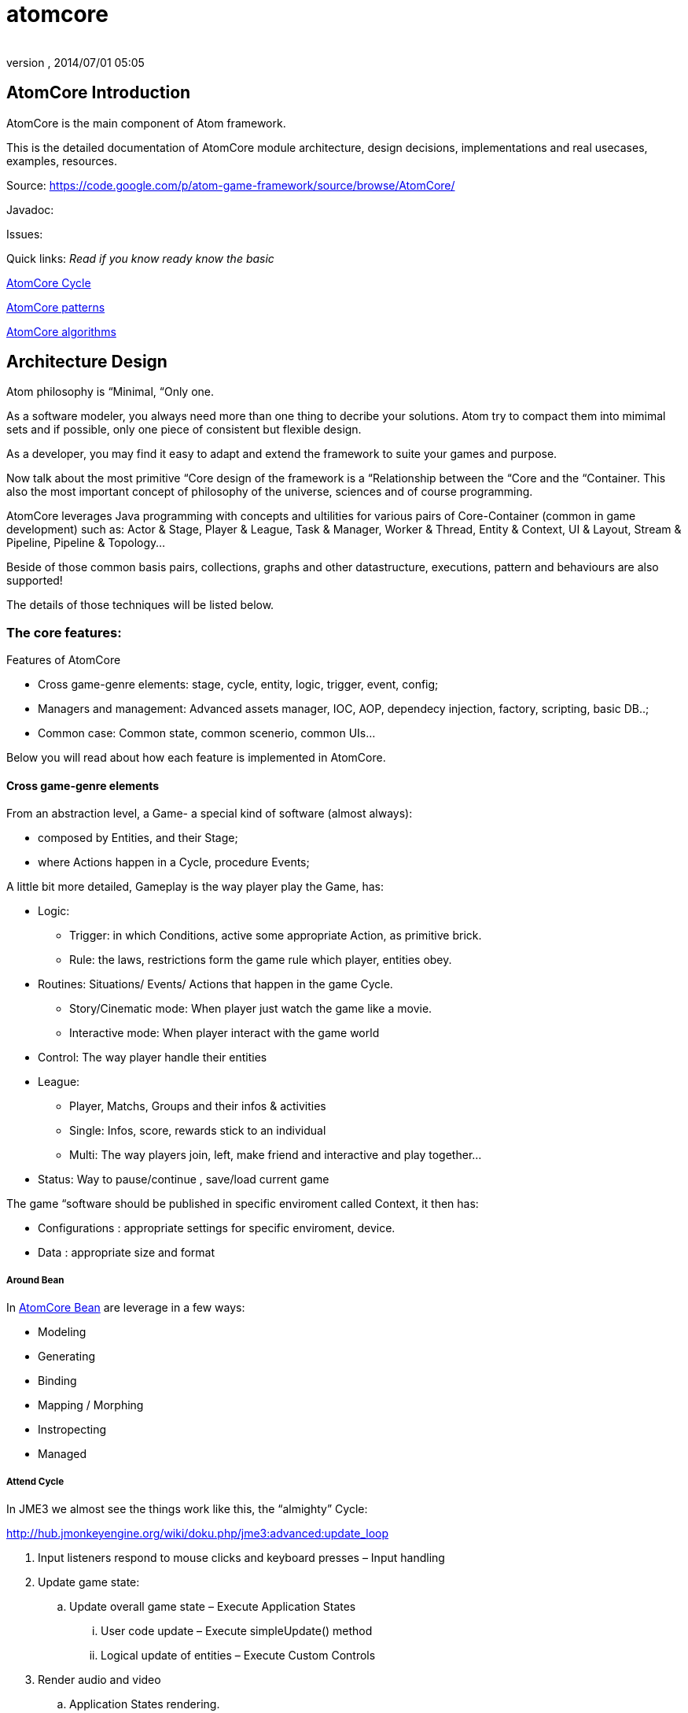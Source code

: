 = atomcore
:author: 
:revnumber: 
:revdate: 2014/07/01 05:05
:relfileprefix: ../../../
:imagesdir: ../../..
ifdef::env-github,env-browser[:outfilesuffix: .adoc]



== AtomCore Introduction

AtomCore is the main component of Atom framework.


This is the detailed documentation of AtomCore module architecture, design decisions, implementations and real usecases, examples, resources.


Source: link:https://code.google.com/p/atom-game-framework/source/browse/AtomCore/[https://code.google.com/p/atom-game-framework/source/browse/AtomCore/]


Javadoc: 


Issues:


Quick links: _Read if you know ready know the basic_


<<jme3/advanced/atom_framework/atomcore/cycle#,AtomCore Cycle>>


<<jme3/advanced/atom_framework/design/patterns#,AtomCore patterns>>


<<jme3/advanced/atom_framework/atomcore/algorithms#,AtomCore algorithms>>



== Architecture Design

Atom philosophy is “Minimal, “Only one.


As a software modeler, you always need more than one thing to decribe your solutions. Atom try to compact them into mimimal sets and if possible, only one piece of consistent but flexible design.


As a developer, you may find it easy to adapt and extend the framework to suite your games and purpose.


Now talk about the most primitive “Core design of the framework is a “Relationship between the “Core and the “Container. This also the most important concept of philosophy of the universe, sciences and of course programming.


AtomCore leverages Java programming with concepts and ultilities for various pairs of Core-Container (common in game development) such as: Actor &amp; Stage, Player &amp; League, Task &amp; Manager, Worker &amp; Thread, Entity &amp; Context, UI &amp; Layout, Stream &amp; Pipeline, Pipeline &amp; Topology…


Beside of those common basis pairs, collections, graphs and other datastructure, executions, pattern and behaviours are also supported!


The details of those techniques will be listed below.



=== The core features:

Features of AtomCore


*  Cross game-genre elements: stage, cycle, entity, logic, trigger, event, config;
*  Managers and management: Advanced assets manager, IOC, AOP, dependecy injection, factory, scripting, basic DB..;
*  Common case: Common state, common scenerio, common UIs…

Below you will read about how each feature is implemented in AtomCore.



==== Cross game-genre elements

From an abstraction level, a Game- a special kind of software (almost always):


*  composed by Entities, and their Stage; 
*  where Actions happen in a Cycle, procedure Events;

A little bit more detailed, Gameplay is the way player play the Game, has:


*  Logic:
**  Trigger: in which Conditions, active some appropriate Action, as primitive brick.
**  Rule: the laws, restrictions form the game rule which player, entities obey.

*  Routines: Situations/ Events/ Actions that happen in the game Cycle.
**  Story/Cinematic mode: When player just watch the game like a movie.
**  Interactive mode: When player interact with the game world

*  Control: The way player handle their entities
*  League: 
**  Player, Matchs, Groups and their infos &amp; activities
**  Single: Infos, score, rewards stick to an individual 
**  Multi: The way players join, left, make friend and interactive and play together…

*  Status: Way to pause/continue , save/load current game

The game “software should be published in specific enviroment called Context, it then has:


*  Configurations : appropriate settings for specific enviroment, device.
*  Data : appropriate size and format


===== Around Bean




In <<jme3/advanced/atom_framework/atomcore/beans#,AtomCore Bean>> are leverage in a few ways:


*  Modeling
*  Generating
*  Binding
*  Mapping / Morphing
*  Instropecting
*  Managed


===== Attend Cycle

In JME3 we almost see the things work like this, the “almighty” Cycle:


link:http://hub.jmonkeyengine.org/wiki/doku.php/jme3:advanced:update_loop[http://hub.jmonkeyengine.org/wiki/doku.php/jme3:advanced:update_loop]


.  Input listeners respond to mouse clicks and keyboard presses – Input handling
.  Update game state:
..  Update overall game state – Execute Application States
...  User code update – Execute simpleUpdate() method
...  Logical update of entities – Execute Custom Controls


.  Render audio and video
..  Application States rendering.
..  Scene rendering.
..  User code rendering – Execute simpleRender() method.

.  Repeat loop.

The reason this cycle exists is because of JME3 application tied strictly with monotholic processing method, and the main convict is OpenGL.


In Atom, is not actually the case!! Atom try to connect various parts of facilities in networks and try to run as independent-parallel as it can. Cycle defined as a pre-ordered routine is not suiable with the work of parallel processing and enterprise… That's why a sotiphicated customable-expandable “cycle is the heart to Atom framework which made it a solid replacement of “old JME3 cycle. 


Read more details in AtomCore's Cycle.


<<jme3/advanced/atom_framework/atomcore#,atomcore>>



===== As core of a whole Enterprise

As a long term follower of Spring (one of Atom inspiration) : 
link:http://spring.io/[http://spring.io/]  …
link:http://en.wikipedia.org/wiki/Spring_framework[http://en.wikipedia.org/wiki/Spring_framework]


I learnt few things,eventually Spring is for Enterprise, so most of its features is accessed through AtomEx, but AtomCore will have some of its goods to be integrated later.


<<jme3/advanced/atom_framework/atomex#,atomex>>



=== AtomCore concepts

....
 From the cross-genre games elements mentioned above, AtomCore introduce some concepts which latter implemented in classes in appropriate packages.
....


===== Entity


===== Managers

AtomCore introduce the concepts of Manager (then Helper, Worker, Actor later). What are they?


Managers are useful objects (usually Singleton) to manage aspects of a game, such as Rendering,  Sounds, World, Assets, Networks, Effects, etc…


Managers are born to help developer manage/ monitor/ manipulate every conner/ moment/ objects in the game code base and run-time activites.


Manager is the concept of who have responsibities and power over others (as its children or employee in the real world), essentially it is a list of its children, and have basic opertions like add,remove to manage that list… You can also think about it as the Control of the MVC paradigm where it is the mediator between Model and View. In JME3, you see Manager every where such as AssetManager, StateManager as the wraper of underlying functions. So, event mixed up quite a lot concepts at once, Manager in Scripting is extremely useful and fullfill the missing piece of the picture we are painting for a while here.


To clean the mist of confusion about mixed of concepts a little bit, there are some practical wisdoms about Manager implementation:


....
  Manager acts globally, handy: usually a Singleton, or really easy to reference in script
  Manager wrap underlying details in intuitive way
  Manager share common informations
  Manager executions are frequently : like in an default update cycle
  Manager have power over its children : its handle it children; in almost scenarios child has left its Manager's list come hollow (as null)
....

Entity related - Managers can be considered as the other piece in constrast with Entity, as it manage entity existing and activities. 


Also note that Managers normally form a Tree, with Hierarchy or dependency as commonly seen in OOP.


But, the Manager-Entity system is not forced to be in relationship with each other! If work as a flat array, the Manager system can be transform to a Component process as seen in COP. This open a door to integrated deeply with Component base solutions as describled below.



===== Actor


===== Task & Worker


===== Helper


===== Component base solution




You can read about Component base solutions and architecture here:


In AtomCore I sketch some interface of ES in which not care much about the implementation of the ES (pure data, smart bean, DB backed what ever…), open possiblities to intergrated ES libs in Atom framework.



==== Common implementations

....
  Of course a framewok is almost meaningless if it just contain psuedo code or interfaces without inplementation. I also implemented some common and useful piecies of code which ready to use :p. 
....


===== Common Cycle

The first thing should be mentioned, as essentital to the framework is root of the game activities: the Cycle - Ordered activities that repeat over and over!


My basic form of game Cycle aka CommonCycle crafted to work well with AppState concept of JME3 and other existed Managers (StateManager, AssetManager, InputManager..).


The Cycle consist 6 basis methods:


.  init : Lazy init and be injected with its dependencies declaretion
.  load : Load assets or underlying data (later than its dependencies) 
.  config : reconfig if need, even in update
.  start : trigger start a working routine of the object
.  update
.  end

why 6? Why cycle? The customizable version of cycle? Introduce new cycles, queues and stuffs. read <<jme3/advanced/atom_framework/atomcore/cycle#,cycle>>



==== Common scenarios

Common scenarios that almost every game have, help you to startup easily. That mean the code is there in the library, you can also overide because its very extensible!


*  Manage entities: add/remove/select 
*  Composable logic: with condition, trigger
*  Event messaging system (network ready): as inner / outter communicate media with eventbus and non blocking network
*  Provide user functions and controls: As State, Control, Actors
*  Game status persistent: Save/ Load/ Replay
*  Routines: Interactive / non interactive as Cycle change to InteractiveMode or CinematicMode. Handle Tasks, Actions in good concurent way (multi threading, actor..).
*  Easy UI making: as common ui below


== Common scenarios Detailed


=== Game related


==== Managed entities

The AtomCore offer (but not forced) you a way to manage “your entities (game objects) embeded to a scenegraph . This is the distinct point that made AtomCore entity difference with “other entity framework (component entity, pure data, …)


Detail:



==== Composable logic

In AtomCore version 0.1, i've implementated my own Conditional checking and composing classes and functions to build up a composable logic system. That means compose a logic phrase out of 2 boolean values: true and false!


This system later can be use as piece in Gameplay composing, piece of Decision tree, as Guard in Finite State Machine, as condition in selecting…


In AtomCore 0.2, I made a change, consider big affect to the whole AtomCore I adapted to Guava's Function and Predicate. What's so intereting about Java's functional flavours? It provides more ways to compose logic, also more consise, readable, resuable if done right… Read more about Predicate:
link:http://code.google.com/p/guava-libraries/wiki/FunctionalExplained#Predicates[http://code.google.com/p/guava-libraries/wiki/FunctionalExplained#Predicates]
link:http://java.dzone.com/articles/google-guavas-predicates[http://java.dzone.com/articles/google-guavas-predicates]


Detail:



==== Event message system

With eventbus 


non blocking network



==== Common state

In turn, along with this pre defined cycle, some common states which ready to use


*  LoadState : load / watch
*  MenuState : select / option / ingame / exit
*  InGameState : pause/ stop 


==== Common Routines

Handle Tasks, Actions in good concurent way (multi threading, actor..).



===== Common Controls

EntityControl 


SpatialEditorControl 


AtomCharacterControl


AtomAnimationControl


IKControl



==== Common Actors


==== Game status persistent


===== Save


===== Load


===== Replay


==== Common UIs

Provide a easy way to make +++<abbr title="Graphical User Interface">GUI</abbr>+++ out of XML, bean, text, script… as seen in MetaWidget. Binding means input and data transaction ready.


Some common game UI as FlashScreen, MainMenu, Options, Lobby, Credit…


Advanced UI operation is on AtomGUI



=== Application related


==== Common Configs


==== Common Services


=== Packages


==== sg.atom.core

Core elements of the framework.


*  annotations 	Annotations to setting up elements in java code. [Same in every packages!]
*  assets 			Facilities to import / export assets from JME3 pipeline
*  bean			Facilities to use Java bean in Atom context with mapping and binding.
*  config			Facilities to use Configs in Atom, with the help of Common Configuration
*  context			Bridge concepts help to bring entities from one enviroment to others crossed platforms.
*  execution		Facilities for execution, with help of Common lang and Guava
*  lifecycle		Concepts for game (and real time application) cycle
*  monitor			Facilities to monitor your game and application
*  timing			Concepts &amp; Facilities for real time application


==== sg.atom.entity

Concepts and Facilities to build up Game object. [Beta]



==== sg.atom.fx

Concepts and Facilities to create and manage animations and effects.


*  anim			Concepts for animation
*  automatic 		Automatic driven for animation
*  constraint		Other way to declare relationship between entities and activities
*  filters			Additions to JME3 filters
*  functional		Functional flavours for effects
*  particles 		Concepts to build bigger system from smaller part [Atom concepts]
*  sprite			Concepts for cross dimensional elements
*  timeline		Enhance of timming framework
*  transition		Transition between stateful objects 
*  tween			Object interpolations.


==== sg.atom.gameplay

Concepts and facilities for games (cross-genre)


*  action			Concepts and interfaces for action in games
*  controls		Additional to JME3 character controls
*  league			Leagues  group and tournament of players
*  managers		Manager of leagues  group and tournament of players
*  player			Player and their data
*  replay			To record the game activities
*  score			To recored the game results


==== sg.atom.logic

Basic block for building game from a programming language via formal system.



==== sg.atom.net

Concepts and interfaces for connectivity and communication via networks



==== sg.atom.stage

Concepts and facilities for cinematography like games


*  actor			Bridge from entities to actor framework	
*  cine			Sostiphicate cinematic framework for complex video games
*  helpers			“Inplace controls which know about Stage. Bridge from JME3 Controls concepts
*  input			Sostiphicate high level input system use for develop and test game
*  select			Facilities for selecting (from input) an on screen spatial or entities
*  sound			Additional facilities to JME3 sound system
*  sync			Additional facilities to syncing between multi thread progress


==== sg.atom.state

Additional for JME3 app state (bridge between to systems) and some common states for a common games



==== sg.atom.ui

General +++<abbr title="Graphical User Interface">GUI</abbr>+++ for user interaction and styling in hierachy (non-strict) elements



==== sg.atom.utils

Collections of userful utilities and datastructures, algorimths here and there. 






==== sg.atom.world

Concepts and interfaces to build and manage the game world and enviroment


*  gen				Generate the world from data
*  geometry		Maths for geometries
*  lod				Level of detail framework provides a lot of methods to optimize scene and geometry. 
*  material		Additional to JME3 material system
*  physics			Additional to JME3 physic system
*  rendering		Additional to JME3 render system
*  terrain			Additional to JME3 terrain system
*  visibility		Additional to JME3 cull and partition system


== Documentation


== Troubleshooting, gotchas & Best practices


== Contributions
